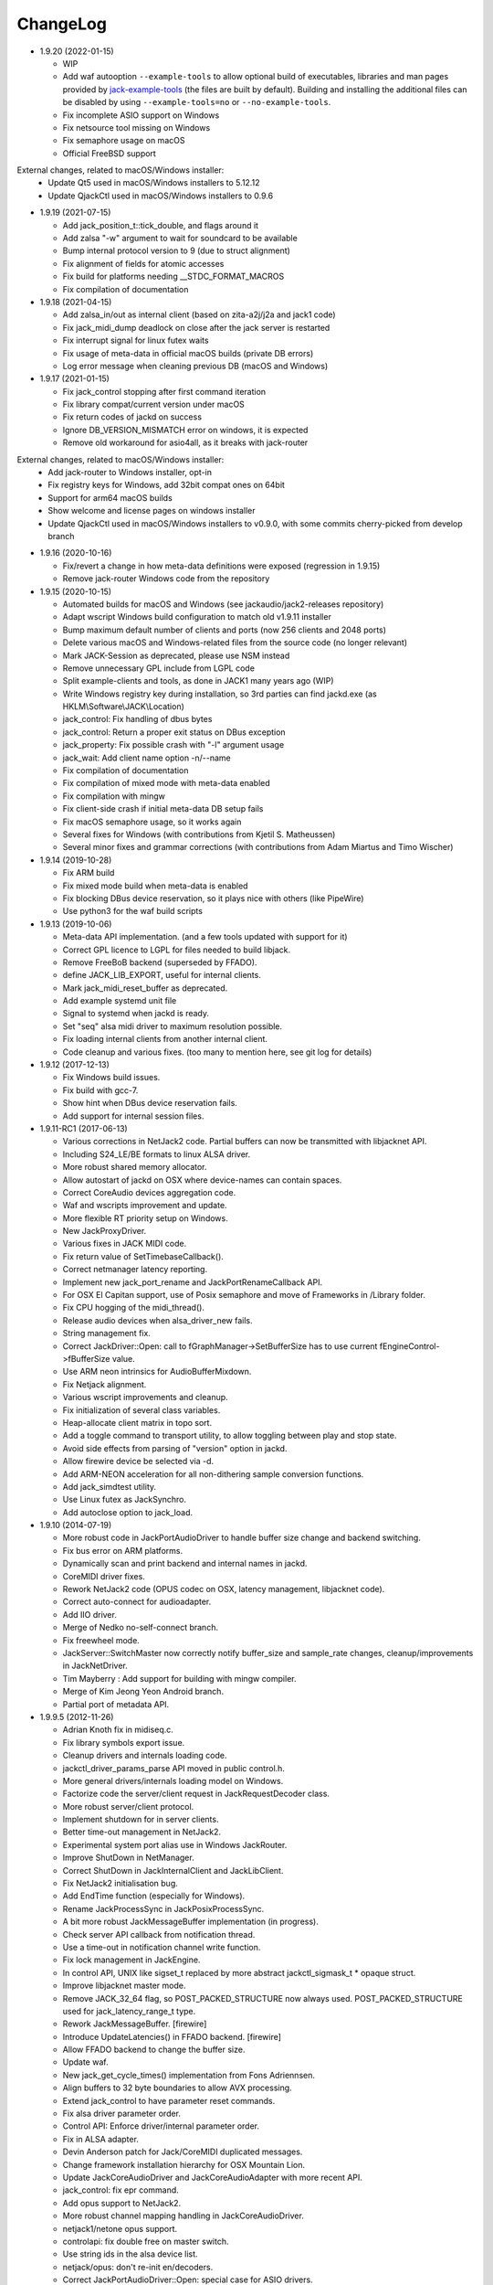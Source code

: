 ChangeLog
#########

* 1.9.20 (2022-01-15)

  * WIP
  * Add waf autooption ``--example-tools`` to allow optional build of
    executables, libraries and man pages provided by `jack-example-tools
    <https://github.com/jackaudio/jack-example-tools>`_ (the files are built by
    default). Building and installing the additional files can be disabled by
    using ``--example-tools=no`` or ``--no-example-tools``.
  * Fix incomplete ASIO support on Windows
  * Fix netsource tool missing on Windows
  * Fix semaphore usage on macOS
  * Official FreeBSD support

External changes, related to macOS/Windows installer:
  * Update Qt5 used in macOS/Windows installers to 5.12.12
  * Update QjackCtl used in macOS/Windows installers to 0.9.6

* 1.9.19 (2021-07-15)

  * Add jack_position_t::tick_double, and flags around it
  * Add zalsa "-w" argument to wait for soundcard to be available
  * Bump internal protocol version to 9 (due to struct alignment)
  * Fix alignment of fields for atomic accesses
  * Fix build for platforms needing __STDC_FORMAT_MACROS
  * Fix compilation of documentation

* 1.9.18 (2021-04-15)

  * Add zalsa_in/out as internal client (based on zita-a2j/j2a and jack1 code)
  * Fix jack_midi_dump deadlock on close after the jack server is restarted
  * Fix interrupt signal for linux futex waits
  * Fix usage of meta-data in official macOS builds (private DB errors)
  * Log error message when cleaning previous DB (macOS and Windows)

* 1.9.17 (2021-01-15)

  * Fix jack_control stopping after first command iteration
  * Fix library compat/current version under macOS
  * Fix return codes of jackd on success
  * Ignore DB_VERSION_MISMATCH error on windows, it is expected
  * Remove old workaround for asio4all, as it breaks with jack-router

External changes, related to macOS/Windows installer:
  * Add jack-router to Windows installer, opt-in
  * Fix registry keys for Windows, add 32bit compat ones on 64bit
  * Support for arm64 macOS builds
  * Show welcome and license pages on windows installer
  * Update QjackCtl used in macOS/Windows installers to v0.9.0, with some commits cherry-picked from develop branch

* 1.9.16 (2020-10-16)

  * Fix/revert a change in how meta-data definitions were exposed (regression in 1.9.15)
  * Remove jack-router Windows code from the repository

* 1.9.15 (2020-10-15)

  * Automated builds for macOS and Windows (see jackaudio/jack2-releases repository)
  * Adapt wscript Windows build configuration to match old v1.9.11 installer
  * Bump maximum default number of clients and ports (now 256 clients and 2048 ports)
  * Delete various macOS and Windows-related files from the source code (no longer relevant)
  * Mark JACK-Session as deprecated, please use NSM instead
  * Remove unnecessary GPL include from LGPL code
  * Split example-clients and tools, as done in JACK1 many years ago (WIP)
  * Write Windows registry key during installation, so 3rd parties can find jackd.exe (as HKLM\\Software\\JACK\\Location)
  * jack_control: Fix handling of dbus bytes
  * jack_control: Return a proper exit status on DBus exception
  * jack_property: Fix possible crash with "-l" argument usage
  * jack_wait: Add client name option -n/--name
  * Fix compilation of documentation
  * Fix compilation of mixed mode with meta-data enabled
  * Fix compilation with mingw
  * Fix client-side crash if initial meta-data DB setup fails
  * Fix macOS semaphore usage, so it works again
  * Several fixes for Windows (with contributions from Kjetil S. Matheussen)
  * Several minor fixes and grammar corrections (with contributions from Adam Miartus and Timo Wischer)

* 1.9.14 (2019-10-28)

  * Fix ARM build
  * Fix mixed mode build when meta-data is enabled
  * Fix blocking DBus device reservation, so it plays nice with others (like PipeWire)
  * Use python3 for the waf build scripts

* 1.9.13 (2019-10-06)

  * Meta-data API implementation. (and a few tools updated with support for it)
  * Correct GPL licence to LGPL for files needed to build libjack.
  * Remove FreeBoB backend (superseded by FFADO).
  * define JACK_LIB_EXPORT, useful for internal clients.
  * Mark jack_midi_reset_buffer as deprecated.
  * Add example systemd unit file
  * Signal to systemd when jackd is ready.
  * Set "seq" alsa midi driver to maximum resolution possible.
  * Fix loading internal clients from another internal client.
  * Code cleanup and various fixes. (too many to mention here, see git log for details)

* 1.9.12 (2017-12-13)

  * Fix Windows build issues.
  * Fix build with gcc-7.
  * Show hint when DBus device reservation fails.
  * Add support for internal session files.

* 1.9.11-RC1 (2017-06-13)

  * Various corrections in NetJack2 code. Partial buffers can now be
    transmitted with libjacknet API.
  * Including S24_LE/BE formats to linux ALSA driver.
  * More robust shared memory allocator.
  * Allow autostart of jackd on OSX where device-names can contain spaces.
  * Correct CoreAudio devices aggregation code.
  * Waf and wscripts improvement and update.
  * More flexible RT priority setup on Windows.
  * New JackProxyDriver.
  * Various fixes in JACK MIDI code.
  * Fix return value of SetTimebaseCallback().
  * Correct netmanager latency reporting.
  * Implement new jack_port_rename and JackPortRenameCallback API.
  * For OSX El Capitan support, use of Posix semaphore and move of Frameworks
    in /Library folder.
  * Fix CPU hogging of the midi_thread().
  * Release audio devices when alsa_driver_new fails.
  * String management fix.
  * Correct JackDriver::Open: call to fGraphManager->SetBufferSize has to use
    current fEngineControl->fBufferSize value.
  * Use ARM neon intrinsics for AudioBufferMixdown.
  * Fix Netjack alignment.
  * Various wscript improvements and cleanup.
  * Fix initialization of several class variables.
  * Heap-allocate client matrix in topo sort.
  * Add a toggle command to transport utility, to allow toggling between play
    and stop state.
  * Avoid side effects from parsing of "version" option in jackd.
  * Allow firewire device be selected via -d.
  * Add ARM-NEON acceleration for all non-dithering sample conversion
    functions.
  * Add jack_simdtest utility.
  * Use Linux futex as JackSynchro.
  * Add autoclose option to jack_load.

* 1.9.10 (2014-07-19)

  * More robust code in JackPortAudioDriver to handle buffer size change and
    backend switching.
  * Fix bus error on ARM platforms.
  * Dynamically scan and print backend and internal names in jackd.
  * CoreMIDI driver fixes.
  * Rework NetJack2 code (OPUS codec on OSX, latency management, libjacknet
    code).
  * Correct auto-connect for audioadapter.
  * Add IIO driver.
  * Merge of Nedko no-self-connect branch.
  * Fix freewheel mode.
  * JackServer::SwitchMaster now correctly notify buffer_size and sample_rate
    changes, cleanup/improvements in JackNetDriver.
  * Tim Mayberry : Add support for building with mingw compiler.
  * Merge of Kim Jeong Yeon Android branch.
  * Partial port of metadata API.

* 1.9.9.5 (2012-11-26)

  * Adrian Knoth fix in midiseq.c.
  * Fix library symbols export issue.
  * Cleanup drivers and internals loading code.
  * jackctl_driver_params_parse API moved in public control.h.
  * More general drivers/internals loading model on Windows.
  * Factorize code the server/client request in JackRequestDecoder class.
  * More robust server/client protocol.
  * Implement shutdown for in server clients.
  * Better time-out management in NetJack2.
  * Experimental system port alias use in Windows JackRouter.
  * Improve ShutDown in NetManager.
  * Correct ShutDown in JackInternalClient and JackLibClient.
  * Fix NetJack2 initialisation bug.
  * Add EndTime function (especially for Windows).
  * Rename JackProcessSync in JackPosixProcessSync.
  * A bit more robust JackMessageBuffer implementation (in progress).
  * Check server API callback from notification thread.
  * Use a time-out in notification channel write function.
  * Fix lock management in JackEngine.
  * In control API, UNIX like sigset_t replaced by more abstract
    jackctl_sigmask_t * opaque struct.
  * Improve libjacknet master mode.
  * Remove JACK_32_64 flag, so POST_PACKED_STRUCTURE now always used.
    POST_PACKED_STRUCTURE used for jack_latency_range_t type.
  * Rework JackMessageBuffer. [firewire]

  * Introduce UpdateLatencies() in FFADO backend. [firewire]

  * Allow FFADO backend to change the buffer size.
  * Update waf.
  * New jack_get_cycle_times() implementation from Fons Adriennsen.
  * Align buffers to 32 byte boundaries to allow AVX processing.
  * Extend jack_control to have parameter reset commands.
  * Fix alsa driver parameter order.
  * Control API: Enforce driver/internal parameter order.
  * Fix in ALSA adapter.
  * Devin Anderson patch for Jack/CoreMIDI duplicated messages.
  * Change framework installation hierarchy for OSX Mountain Lion.
  * Update JackCoreAudioDriver and JackCoreAudioAdapter with more recent API.
  * jack_control: fix epr command.
  * Add opus support to NetJack2.
  * More robust channel mapping handling in JackCoreAudioDriver.
  * netjack1/netone opus support.
  * controlapi: fix double free on master switch.
  * Use string ids in the alsa device list.
  * netjack/opus: don't re-init en/decoders.
  * Correct JackPortAudioDriver::Open: special case for ASIO drivers.

* 1.9.8 (2011-12-19)

  * Merge newer-midi branch (Devin Anderson redesign of the MIDI drivers:
    alsarawmidi, ffado, coremidi and winmme).
  * Correction in jackdmp.cpp: notify_server_stop should be done after server
    destruction.
  * Correct driver lifetime management.
  * Add XRun detection in PortAudio driver.
  * CELT code for NetJack2.
  * Merge branch switch-master-port-registration-notifications: correct driver
    port registration.
  * Libjacknet in progress.
  * Correct MIDI in NetJack2.
  * Correct OSX real-time thread setup.
  * Correct rd_acquire in dbus code.
  * Correct NetJack2 connection handling.
  * SaveConnections/RestoreConnections in NetDriver and JackAudioDriver.
  * Special version of jack_attach_shm/jack_release_shm on client side for
    POSIX shared memory, to solve a memory leak issue.
  * Another round of code improvements to handle completely buggy Digidesign
    CoreAudio user-land driver.
  * Special CATCH_CLOSE_EXCEPTION_RETURN to handle Close API calls.
  * Add JACK_NETJACK_PORT and JACK_NETJACK_MULTICAST environment variables for
    NetJack2. NetJack2 now only send data on network only is ports are
    connected both sides.
  * Fix for "starting two instances of same app in parallel does not work"
    bug.
  * Enable explicit channel mapping in CoreAudio driver.
  * New JackTimedDriver class to be used by JackDummyDriver, JackNetDriver and
    JackNetOneDriver classes.
  * More robust code in synchronization primitives and in JackMessageBuffer.
  * More robust Control API implementation. Add jackctl_driver_get_type in
    Control API.
  * Singleton behaviour for JackCoreMidiDriver and JackWinMMEDriver.
  * John Emmas patch for DSP CPU computation.
  * John Emmas Windows server launching patch.
  * Fix jack_set_port_name API.
  * Enable local access in NetJack2 code.
  * Dynamic port management in JACK/CoreMidi bridge.

* 1.9.7 (2011-03-30)

  * Sync JackAlsaDriver::alsa_driver_check_card_type with JACK1 backend.
  * Correct JackServer::Open to avoid a race when control API is used on OSX.
  * Improve backend error handling: fatal error returned by Read/Write now
    cause a Process failure (so a thread exit for blocking backends).
    Recoverable ones (XRuns..) are now treated internally in ALSA, FreeBob and
    FFADO backends.
  * In jackdmp.cpp, jackctl_setup_signals moved before jackctl_server_start.
  * Correct symbols export in backends on OSX. ALSA backend: suspend/resume
    handling.
  * Correct dummy driver.
  * Adrian Knoth jack_lsp patch.
  * Remove JackPortIsActive flag.
  * New latency API implementation.
  * ComputeTotalLatencies now a client/server call.
  * Add latent test client for latency API.
  * Also print playback and capture latency in jack_lsp.
    jack_client_has_session_callback implementation.
  * Check requested buffer size and limit to 1..8192 - avoids weird behaviour
    caused by jack_bufsize foobar.
  * jack_port_type_get_buffer_size implementation.
  * Stop using alloca and allocate buffer on the heap for alsa_io.
  * Rename jdelay to jack_iodelay as per Fons' request.
  * Call buffer size callback in activate (actually this is done on client side
    in the RT thread Init method).
  * Add jack_midi_dump client.
  * Synchronize net JACK1 with JACK1 version.
  * Synchronize jack_connect/jack_disconnect with JACK1 version.
  * Correct JackNetMaster::SetBufferSize.
  * Use jack_default_audio_sample_t instead of float consistently, fix ticket
    #201.
  * -X now allows to add several slave backends, add -I to load several
    internal clients.
  * Rework internal slave driver management, JackServerGlobals now handle same
    parameters as jackdmp.
  * Correct JackEngine::NotifyGraphReorder, update JackDebugClient with latest
    API.
  * Devin Anderson server-ctl-proposal branch merged on trunk: improved control
    API, slave backend reworked. Implement renaming in JackDriver::Open to
    avoid name collision (thanks Devin Anderson).
  * Correct alsa_driver_restart (thanks Devin Anderson). Correction of
    jack_connect/jack_disconnect: use of jack_activate and volatile keyword for
    thread shared variable.
  * Correction of JackNetOneDriver for latest CELT API.
  * Synchronize JackWeakAPI.cpp with new APIs.

* 1.9.6 (2010-08-30)

  * Improve JackCoreAudioDriver and JackCoreAudioAdapter : when no devices are
    described, takes default input and output and aggregate them.
  * Correct JackGraphManager::DeactivatePort.
  * Correct JackMachServerChannel::Execute : keep running even in error cases.
    Raise JACK_PROTOCOL_VERSION number.
  * Arnold Krille firewire patch.
  * Raise JACK_DRIVER_PARAM_STRING_MAX and JACK_PARAM_STRING_MAX to 127
    otherwise some audio drivers cannot be loaded on OSX.
  * Fix some file header to have library side code use LGPL.
  * On Windows, now use TRE library for regexp (BSD license instead of GPL
    license).
  * ffado-portname-sync.patch from ticket #163 applied.
  * Remove call to exit in library code.
  * Make jack_connect/jack_disconnect wait for effective port
    connection/disconnection.
  * Add tests to validate intclient.h API.
  * On Linux, inter-process synchronization primitive switched to POSIX
    semaphore.
  * In JackCoreAudioDriver, move code called in MeasureCallback to be called
    once in IO thread.
  * David Garcia Garzon netone patch.
  * Fix from Fernando Lopez-Lezcano for compilation on fc13.
  * Fix JackPosixSemaphore::TimedWait : same behavior as
    JackPosixSemaphore::Wait regarding EINTR.
  * David Garcia Garzon unused_pkt_buf_field_jack2 netone patch.
  * Arnold Krille firewire snooping patch.
  * Jan Engelhardt patch for get_cycles on SPARC.
  * Adrian Knoth hurd.patch, kfreebsd-fix.patch and alpha_ia64-sigsegv.patch
    from ticket 177.
  * Adrian Knoth fix for linux cycle.h (ticket 188).
  * In JackCoreAudioDriver, fix an issue when no value is given for input.

* 1.9.5 (2010-02-12)

  * Dynamic choice of maximum port number.
  * More robust sample rate change handling code in JackCoreAudioDriver.
  * Devin Anderson patch for Jack FFADO driver issues with lost MIDI bytes
    between periods (and more).
  * Fix port_rename callback: now both old name and new name are given as
    parameters.
  * Special code in JackCoreAudio driver to handle completely buggy Digidesign
    CoreAudio user-land driver.
  * Ensure that client-side message buffer thread calls thread_init callback
    if/when it is set by the client (backport of JACK1 rev 3838).
  * Check dynamic port-max value.
  * Fix JackCoreMidiDriver::ReadProcAux when ring buffer is full (thanks Devin
    Anderson).
  * Josh Green ALSA driver capture only patch.
  * When threads are cancelled, the exception has to be rethrown.
  * Use a QUIT notification to properly quit the server channel, the server
    channel thread can then be 'stopped' instead of 'canceled'.
  * Mario Lang alsa_io time calculation overflow patch. Shared memory manager
    was calling abort in case of fatal error, now return an error in caller.
  * Change JackEngineProfiling and JackAudioAdapterInterface gnuplot scripts
    to output SVG instead of PDF.

* 1.9.4 (2009-11-19)

  * Solaris boomer backend now working in capture or playback only mode.
  * Add a -G parameter in CoreAudio backend (the computation value in RT
    thread expressed as percent of period).
  * Use SNDCTL_DSP_SYNCGROUP/SNDCTL_DSP_SYNCSTART API to synchronize input and
    output in Solaris boomer backend.
  * Big endian bug fix in memops.c.
  * Fix issues in JackNetDriver::DecodeTransportData and
    JackNetDriver::Initialize.
  * Correct CPU timing in JackNetDriver, now take cycle begin time after Read.
  * Simplify transport in NetJack2: master only can control transport.
  * Change CoreAudio notification thread setup for OSX Snow Leopard.
  * Correct server temporary mode: now set a global and quit after
    server/client message handling is finished.
  * Add a string parameter to server ==> client notification, add a new
    JackInfoShutdownCallback type.
  * CoreAudio backend now issue a JackInfoShutdownCallback when an
    unrecoverable error is detected (sampling rate change, stream
    configuration change).
  * Correct jackdmp.cpp (failures case were not correct..).
  * Improve JackCoreAudioDriver code.
  * Raise default port number to 2048.
  * Correct JackProcessSync::LockedTimedWait.
  * Correct JACK_MESSAGE_SIZE value, particularly in OSX RPC code.
  * Now start server channel thread only when backend has been started (so in
    JackServer::Start).
  * Should solve race conditions at start time.
  * jack_verbose moved to JackGlobals class.
  * Improve aggregate device management in JackCoreAudioDriver: now a
    "private" device only and cleanup properly.
  * Aggregate device code added to JackCoreAudioAdapter.
  * Implement "hog mode" (exclusive access of the audio device) in
    JackCoreAudioDriver.
  * Fix jack_set_sample_rate_callback to have he same behavior as in JACK1.
  * Dynamic system version detection in JackCoreAudioDriver to either create
    public or private aggregate device.
  * In JackCoreAudioDriver, force the SR value to the wanted one *before*
    creating aggregate device (otherwise creation will fail).
  * In JackCoreAudioDriver, better cleanup of AD when intermediate open
    failure.
  * In JackCoreAudioDriver::Start, wait for the audio driver to effectively
    start (use the MeasureCallback).
  * In JackCoreAudioDriver, improve management of input/output channels: -1 is
    now used internally to indicate a wanted max value.
  * In JackCoreAudioDriver::OpenAUHAL, correct stream format setup and
    cleanup.
  * Correct crash bug in JackAudioAdapterInterface when not input is used in
    adapter (temporary fix).
  * Sync JackCoreAudioAdapter code on JackCoreAudioDriver one.
  * JACK_SCHED_POLICY switched to SCHED_FIFO.
  * Now can aggregate device that are themselves AD.
  * No reason to make jack_on_shutdown deprecated, so revert the incorrect
    change.
  * Thread AcquireRealTime and DropRealTime were (incorrectly) using fThread
    field.
  * Use pthread_self()) (or GetCurrentThread() on Windows) to get the calling
    thread.
  * Correctly save and restore RT mode state in freewheel mode.
  * Correct freewheel code on client side.
  * Fix AcquireRealTime and DropRealTime: now distinguish when called from
    another thread (AcquireRealTime/DropRealTime) and from the thread itself
    (AcquireSelfRealTime/DropSelfRealTime).
  * Correct JackPosixThread::StartImp: thread priority setting now done in the
    RT case only.
  * Correct JackGraphManager::GetBuffer for the "client loop with one
    connection" case: buffer must be copied.
  * Correct JackInfoShutdownCallback prototype, two new
    JackClientProcessFailure and JackClientZombie JackStatus code.
  * Correct JackCoreAudio driver when empty strings are given as -C, -P or -d
    parameter.
  * Better memory allocation error checking on client (library) side.
  * Better memory allocation error checking in ringbuffer.c, weak import
    improvements.
  * Memory allocation error checking for jack_client_new and jack_client_open
    (server and client side).
  * Memory allocation error checking in server for RPC.
  * Simplify server temporary mode: now use a JackTemporaryException.
  * Lock/Unlock shared memory segments (to test...).
  * Sync with JACK1 : -r parameter now used for no-realtime, realtime (-R) is
    now default, usable backend given vie platform.
  * In JackCoreAudio driver, (possibly) clock drift compensation when needed
    in aggregated devices.
  * In JackCoreAudio driver, clock drift compensation in aggregated devices
    working.
  * In JackCoreAudio driver, clock drift compensation semantic changed a bit:
    when on, does not activate if not needed (same clock domain).
  * Sync JackCoreAudioAdapter code with JackCoreAudioDriver.

* 1.9.3 (2009-07-21)

  * New JackBoomerDriver class for Boomer driver on Solaris.
  * Add mixed 32/64 bits mode (off by default).
  * Native MIDI backend (JackCoreMidiDriver, JackWinMMEDriver).
  * In ALSA audio card reservation code, tries to open the card even if
    reservation fails.
  * Clock source setting on Linux.
  * Add jackctl_server_switch_master API.
  * Fix transport callback (timebase master, sync) issue when used after
    jack_activate (RT thread was not running).
  * D-Bus access for jackctl_server_add_slave/jackctl_server_remove_slave API.
  * Cleanup "loopback" stuff in server.
  * Torben Hohn fix for InitTime and GetMicroSeconds in JackWinTime.c.
  * New jack_free function added in jack.h.
  * Reworked Torben Hohn fix for server restart issue on Windows.
  * Correct jack_set_error_function, jack_set_info_function and
    jack_set_thread_creator functions.
  * Correct JackFifo::TimedWait for EINTR handling.
  * Move DBus based audio device reservation code in ALSA backend compilation.
  * Correct JackTransportEngine::MakeAllLocating, sync callback has to be
    called in this case also.
  * NetJack2 code: better error checkout, method renaming.
  * Tim Bechmann patch: hammerfall, only release monitor thread, if it has
    been created.
  * Tim Bechmann memops.c optimization patches.
  * In combined --dbus and --classic compilation code, use PulseAudio
    acquire/release code.
  * Big rewrite of Solaris boomer driver, seems to work in duplex mode at
    least.
  * Loopback backend reborn as a dynamically loadable separated backend.

* 1.9.2 (2009-02-11)

  * Solaris version.
  * New "profiling" tools.
  * Rework the mutex/signal classes.
  * Support for BIG_ENDIAN machines in NetJack2.
  * D-BUS based device reservation to better coexist with PulseAudio on Linux.
  * Add auto_connect parameter in netmanager and netadapter.
  * Use Torben Hohn PI controler code for adapters.
  * Client incorrect re-naming fixed : now done at socket and fifo level.
  * Virtualize and allow overriding of thread creation function, to allow Wine
    support (from JACK1).

* 1.9.1 (2008-11-14)

  * Fix jackctl_server_unload_internal.
  * Filter SIGPIPE to avoid having client get a SIGPIPE when trying to access
    a died server.
  * Libjack shutdown handler does not "deactivate" (fActive = false) the
    client anymore, so that jack_deactivate correctly does the job later on.
  * Better isolation of server and clients system resources to allow starting
    the server in several user account at the same time.
  * Report ringbuffer.c fixes from JACK1.
  * Client and library global context cleanup in case of incorrect shutdown
    handling (that is applications not correctly closing client after server
    has shutdown).
  * Use JACK_DRIVER_DIR variable in internal clients loader.
  * For ALSA driver, synchronize with latest JACK1 memops functions.
  * Synchronize JACK2 public headers with JACK1 ones.
  * Implement jack_client_real_time_priority and
    jack_client_max_real_time_priority API.
  * Use up to BUFFER_SIZE_MAX frames in midi ports, fix for ticket #117.
  * Cleanup server starting code for clients directly linked with
    libjackserver.so.
  * JackMessageBuffer was using thread "Stop" scheme in destructor, now use
    the safer thread "Kill" way.
  * Synchronize ALSA backend code with JACK1 one.
  * Set default mode to 'slow' in JackNetDriver and JackNetAdapter.
  * Simplify audio packet order verification.
  * Fix JackNetInterface::SetNetBufferSize for socket buffer size computation
    and JackNetMasterInterface::DataRecv if synch packet is received, various
    cleanup.
  * Better recovery of network overload situations, now "resynchronize" by
    skipping cycles.".
  * Support for BIG_ENDIAN machines in NetJack2.
  * Support for BIG_ENDIAN machines in NetJack2 for MIDI ports.
  * Support for "-h" option in internal clients to print the parameters.
  * In NetJack2, fix a bug when capture or playback only channels are used.
  * Add a JACK_INTERNAL_DIR environment variable to be used for internal
    clients.
  * Add a resample quality parameter in audioadapter.
  * Now correctly return an error if JackServer::SetBufferSize could not
    change the buffer size (and was just restoring the current one).
  * Use PRIu32 kind of macro in JackAlsaDriver again.
  * Add a resample quality parameter in netadapter.

* 1.9.0 (2008-03-18)

  * Waf based build system: Nedko Arnaudov, Grame for preliminary OSX support.
  * Control API, dbus based server control access: Nedko Arnaudov, Grame.
  * NetJack2 components (in progress): jack_net backend, netmanager,
    audioadapter, netadapter : Romain Moret, Grame.
  * Code restructuring to help port on other architectures: Michael Voigt.
  * Code cleanup/optimization: Tim Blechmann.
  * Improve handling of server internal clients that can now be
    loaded/unloaded using the new server control API: Grame.
  * A lot of bug fix and improvements.

* 0.72 (2008-04-10)

* 0.71 (2008-02-14)

  * Add port register/unregister notification in JackAlsaDriver.
  * Correct JACK_port_unregister in MIDI backend.
  * Add TimeCallback in JackDebugClient class.
  * Correct jack_get_time propotype.
  * Correct JackSocketClientChannel::ClientClose to use ServerSyncCall instead
    of ServerAsyncCall.
  * Better documentation in jack.h. libjackdmp.so renamed to
    libjackservermp.so and same for OSX framework.
  * Define an internal jack_client_open_aux needed for library wrapper feature.
  * Remove unneeded jack_port_connect API.
  * Correct jack_port_get_connections function (should return NULL when no
    connections).
  * In thread model, execute a dummy cycle to be sure thread has the correct
    properties (ensure thread creation is finished).
  * Fix engine real-time notification (was broken since ??).
  * Implements wrapper layer.
  * Correct jack_port_get_total_latency.
  * Correct all backend playback port latency in case of "asynchronous" mode
    (1 buffer more).
  * Add test for jack_cycle_wait, jack_cycle_wait and jack_set_process_thread
    API.
  * RT scheduling for OSX thread (when used in dummy driver).
  * Add -L (extra output latency in aynchronous mode) in CoreAudio driver.
  * New JackLockedEngine decorator class to serialize access from ALSA Midi
    thread, command thread and in-server clients.
  * Use engine in JackAlsaDriver::port_register and
    JackAlsaDriver::port_unregister.
  * Fix connect notification to deliver *one* notification only.
  * Correct JackClient::Activate so that first kGraphOrderCallback can be
    received by the client notification thread.
  * New jack_server_control client to test notifications when linked to the
    server library.
  * Synchronise transport.h with latest jackd version (Video handling).
  * Transport timebase fix.
  * Dmitry Baikov patch for alsa_rawmidi driver.
  * Pieter Palmers patch for FFADO driver.
  * Add an Init method for blocking drivers to be decorated using
    JackThreadedDriver class.
  * Correct PortRegister, port name checking must be done on server side.
  * Correct a missing parameter in the usage message of jack_midiseq.
  * New SetNonBlocking method for JackSocket.
  * Correct a dirty port array issue in JackGraphManager::GetPortsAux.

* 0.70 (2008-01-24)

  * Updated API to match jack 0.109.0 version.
  * Update in usx2y.c and JackPort.cpp to match jackd 0.109.2.
  * Latest jack_lsp code from jack SVN.
  * Add jack_mp_thread_wait client example.
  * Add jack_thread_wait client example.
  * Remove checking thread in CoreAudio driver, better device state change
    recovery strategy: the driver is stopped and restarted.
  * Move transport related methods from JackEngine to JackServer.


  * Tim Blechmann sse optimization patch for JackaudioPort::MixAudioBuffer,
    use of Apple Accelerate framework on OSX.
  * Remove use of assert in JackFifo, JackMachSemaphore, and
    JackPosixSemaphore: print an error instead.
  * Correct "server_connect": close the communication channel.
  * More robust external API.
  * Use SetAlias for port naming.
  * Use jackd midi port naming scheme.
  * Notify ports unregistration in JackEngine::ClientCloseAux.
  * Fix in JackClient::Error(): when RT thread is failing and calling
    Shutdown, Shutdown was not desactivating the client correctly.

* 0.69

  * On OSX, use CFNotificationCenterPostNotificationWithOptions with
    kCFNotificationDeliverImmediately | kCFNotificationPostToAllSessions for
    server ==> JackRouter plugin notification.
  * On OSX, use jack server name in notification system.
  * Correct fPeriodUsecs computation in JackAudioDriver::SetBufferSize and
    JackAudioDriver::SetSampleRate.
  * Correct JackMachNotifyChannel::ClientNotify.
  * Correct bug in CoreAudio driver sample rate management.
  * Add a sample_rate change listener in CoreAudio driver.
  * Correct sample_rate management in JackCoreAudioDriver::Open.
  * Better handling in sample_rate change listener.
  * Pieter Palmers FFADO driver and scons based build.
  * Pieter Palmers second new build system: scons and Makefile based build.
  * Tim Blechmann scons patch.
  * Change string management for proper compilation with gcc 4.2.2.
  * JackLog cleanup.
  * Cleanup in CoreAudio driver.
  * Tim Blechmann patch for JackGraphManager::GetPortsAux memory leak, Tim
    Blechmann patch for scons install.
  * Dmitry Baikov MIDI patch: alsa_seqmidi and alsa_rammidi drivers.
  * CoreAudio driver improvement: detect and notify abnormal situations
    (stopped driver in case of SR change...).

* 0.68 (2007-10-16)

  * Internal loadable client implementation, winpipe version added.
  * Reorganize jack headers.
  * Improve Linux install/remove scripts.
  * Use LIB_DIR variable for 64 bits related compilation (drivers location).
  * More generic Linux script.
  * Correct jack_acquire_real_time_scheduling on OSX.
  * Merge of Dmitry Baikov MIDI branch.
  * Correct JackGraphManager::GetPortsAux to use port type.
  * Remove JackEngineTiming class: code moved in JackEngineControl.
  * Add midiseq and midisine examples.
  * Cleanup old zombification code.
  * Linux Makefile now install jack headers.
  * Use of JACK_CLIENT_DEBUG environment variable to activate debug client
    mode.
  * Definition of JACK_LOCATION variable using -D in the Makefile.
  * Restore jack 0.103.0 MIDI API version.
  * Fix a bug in freewheel management in async mode: drivers now receive the
    kStartFreewheelCallback and kStopFreewheelCallback notifications.
  * Server and user directory related code moved in a JackTools file.
  * Client name rewriting to remove path characters (used in fifo naming).
  * Correct ALSA driver Attach method: internal driver may have changed the
    buffer_size and sample_rate values.
  * Add JackWinSemaphore class.
  * Add an implementation for obsolete jack_internal_client_new and
    jack_internal_client_close.
  * Add missing jack_port_type_size.
  * Use of JackWinSemaphore instead of JackWinEvent for inter-process
    synchronization.
  * Correct types.h for use with MINGW on Windows.
  * Move OSX start/stop notification mechanism in Jackdmp.cpp.
  * Correct CheckPort in JackAPI.cpp.

* 0.67 (2007-09-28)

  * Correct jack_client_open "status" management.
  * Rename server_name from "default" to "jackdmp_default" to avoid conflict
    with regular jackd server.
  * Fix a resource leak issue in JackCoreAudioDriver::Close().
  * Better implement "jack_client_open" when linking a client with the server
    library.
  * Correct "jack_register_server" in shm.c.
  * Add missing timestamps.c and timestamps.h files.
  * Correctly export public headers in OSX frameworks.
  * Suppress JackEngine::ClientInternalCloseIm method.
  * Use .jackdrc file (instead of .jackdmprc).
  * Install script now creates a link "jackd ==> jackdmp" so that automatic
    launch can work correctly.
  * Paul Davis patch for -r (--replace-registry) feature.
  * Internal loadable client implementation.
  * Fix JackEngine::Close() method.
  * Windows JackRouter.dll version 0.17: 32 integer sample format.

* 0.66 (2007-09-06)

  * Internal cleanup.
  * Windows JackRouter.dll version 0.16: use of "jack_client_open" API to
    allow automatic client renaming, better Windows VISTA support, new
    JackRouter.ini file.

* 0.65 (2007-08-30)

  * Fix backend port alias management (renaming in system:xxx).
  * Fix a bug in JackLibClient::Open introduced when adding automatic client
    renaming.
  * Fix a bug in jack_test.
  * Correct JackShmMem destructor.
  * Correct end case in JackClient::Execute.
  * Correct JackMachSemaphore::Disconnect.
  * Implement server temporary (-T) mode.
  * Make "Rename" a method of JackPort class, call it from driver Attach
    method.
  * Server/library protocol checking implementation.

* 0.64 (2007-07-26)

  * Checking in the server to avoid calling the clients if no callback are
    registered.
  * Correct deprecated jack_set_sample_rate_callback to return 0 instead of
    -1.
  * Dmitry Baikov buffer size patch.
  * Correct notification for kActivateClient event. Correct
    JackEngine::ClientCloseAux (when called from
    JackEngine::ClientExternalOpen).
  * Correct JackWinEvent::Allocate.
  * Automatic client renaming.
  * Add "systemic" latencies management in CoreAudio driver.
  * Automatic server launch.
  * Removes unneeded 'volatile' for JackTransportEngine::fWriteCounter.

* 0.63 (2007-04-05)

  * Correct back JackAlsaDriver::Read method.
  * Dmitry Baikov patch for JackGraphManager.cpp. Merge JackGraphManager Remove
    and Release method in a unique Release method.
  * Dmitry Baikov jackmp-time patch : add jack_get_time, jack_time_to_frames,
    jack_frames_to_time. Add missing -D__SMP__in OSX project.  Add new
    jack_port_set_alias, jack_port_unset_alias and jack_port_get_aliases API.
  * Steven Chamberlain patch to fix jack_port_by_id export.
  * Steven Chamberlain patch to fix jack_port_type. Test for jack_port_type
    behaviour in jack_test.cpp tool. Add jack_set_client_registration_callback
    API. Add "callback exiting" and "jack_frame_time" tests in jack_test.

* 0.62 (2007-02-16)

  * More client debug code: check if the client is still valid in every
    JackDebugClient method, check if the library context is still valid in
    every API call.
  * Uses a time out value of 10 sec in freewheel mode (like jack).
  * More robust activation/deactivation code, especially in case of client
    crash.
  * New LockAllMemory and UnlockAllMemory functions.
  * Use pthread_attr_setstacksize in JackPosixThread class.
  * Add Pieter Palmers FreeBob driver.
  * Thibault LeMeur ALSA driver patch.
  * Thom Johansen fix for port buffer alignment issues.
  * Better error checking in PortAudio driver.

* 0.61 (2006-12-18)

  * Tom Szilagyi memory leak fix in ringbuffer.c.
  * Move client refnum management in JackEngine.
  * Shared_ports renamed to shared_graph.
  * Add call to the init callback (set up using the
    jack_set_thread_init_callback API) in Real-Time and Notification threads.
  * Define a new 'kActivateClient' notification.
  * New server/client data transfer model to fix a 64 bits system bug.
  * Fix a device name reversal bug in ALSA driver.
  * Implement thread.h API.

* 0.60 (2006-11-23)

  * Improve audio driver synchronous code to better handle possible time-out
    cases.
  * Correct JackWinEnvent::Allocate (handle the ERROR_ALREADY_EXISTS case).
  * Correct JackEngine::ClientExternalNew.

* 0.59 (2006-09-22)

  * Various fixes in Windows version.
  * Signal handling in the Windows server.
  * Improved JackRouter ASIO/Jack bridge on Windows.
  * Rename global "verbose" in "jack_verbose" to avoid symbol clash with
    PureData.
  * Add a new cpu testing/loading client.
  * Correct server SetBufferSize in case of failure.
  * Correct PortAudio driver help.
  * Use -D to setup ADDON_DIR on OSX and Linux.
  * Synchronize ALSA backend with jack one.

* 0.58 (2006-09-06)

  * Correct a bug introduced in 0.55 version that was preventing coreaudio
    audio inputs to work.
  * Restructured code structure after import on svn.

* 0.57

  * Correct bug in Mutex code in JackClientPipeThread::HandleRequest.
  * ASIO JackRouter driver supports more applications.
  * Updated HTML documentation.
  * Windows dll binaries are compiled in "release" mode.

* 0.56

  * Correct SetBufferSize in coreaudio driver, portaudio driver and
    JackServer.
  * Real-time notifications for Windows version.
  * In the PortAudio backend, display more informations for installed WinMME,

  * DirectSound and ASIO drivers.

* 0.55

  * Windows version.
  * Correct management of monitor ports in ALSA driver.
  * Engine code cleanup.
  * Apply Rui patch for more consistent parameter naming in coreaudio driver.
  * Correct JackProcessSync::TimedWait: time-out was not computed correctly.
  * Check the return code of NotifyAddClient in JackEngine. 

* 0.54

  * Use the latest shm implementation that solve the uncleaned shm segment
    problem on OSX.
  * Close still opened file descriptors (report from Giso Grimm). Updated html
    documentation.

* 0.53

  * Correct JackPilotMP tool on OSX.
  * Correct CoreAudio driver for half duplex cases.
  * Fix a bug in transport for "unactivated" clients.
  * Fix a bug when removing "unactivated" clients from the server. Tested on
    Linux/PPC.

* 0.52

  * Universal version for Mac Intel and PPC.
  * Improvement of CoreAudio driver for half duplex cases.

* 0.51

  * Correct bugs in transport API implementation.

* 0.50

  * Transport API implementation.

* 0.49

  * Internal connection manager code cleanup.

* 0.48

  * Finish software monitoring implementation for ALSA and CoreAudio drivers.
  * Simpler shared library management on OSX.

* 0.47

  * More fix for 64 bits compilation.
  * Correct ALSA driver.
  * Create a specific folder for jackdmp drivers.
  * Use /dev/shm as default for fifo and sockets.
  * "Install" and "Remove" script for smoother use with regular jack.

* 0.46

  * Fix a bug in loop management.
  * Fix a bug in driver loading/unloading code.
  * Internal code cleanup for better 64 bits architecture support.
  * Compilation on OSX/Intel.
  * Add the -d option for coreaudio driver (display CoreAudio devices internal
    name).

* 0.45

  * Script to remove the OSX binary stuff.
  * Correct an export symbol issue that was preventing QjackCtl to work on OSX.
  * Fix the consequences of the asynchronous semantic of
    connections/disconnections.

* 0.44

  * Patch from Dmitry Daikov: use clock_gettime by default for timing.
  * Correct dirty buffer issue in CoreAudio driver. Updated doc.

* 0.43

  * Correct freewheel mode.
  * Optimize ALSA and coreaudio drivers.
  * Correct OSX installation script.

* 0.42

  * Patch from Nick Mainsbridge.
  * Correct default mode for ALSA driver.
  * Correct XCode project.

* 0.41

  * Add the ALSA MMAP_COMPLEX support for ALSA driver.
  * Patch from Dmitry Daikov: compilation option to choose between
    "get_cycles" and "gettimeofday" to measure timing.

* 0.4

  * Linux version, code cleanup, new -L parameter to activate the loopback
    driver (see Documentation), a number of loopback ports can be defined.
    Client validation tool.

* 0.31

  * Correct bug in mixing code that caused Ardour + jackdmp to crash...

* 0.3

  * Implement client zombification + correct feedback loop management + code
    cleanup.

* 0.2

  * Implements jack_time_frame, new -S (sync) mode: when "synch" mode is
    activated, the jackdmp server waits for the graph to be finished in the
    current cycle before writing the output buffers. Note: To experiment with
    the -S option, jackdmp must be launched in a console.

* 0.1

  * First published version

